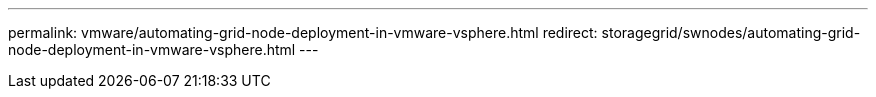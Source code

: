 ---
permalink: vmware/automating-grid-node-deployment-in-vmware-vsphere.html
redirect: storagegrid/swnodes/automating-grid-node-deployment-in-vmware-vsphere.html
---
